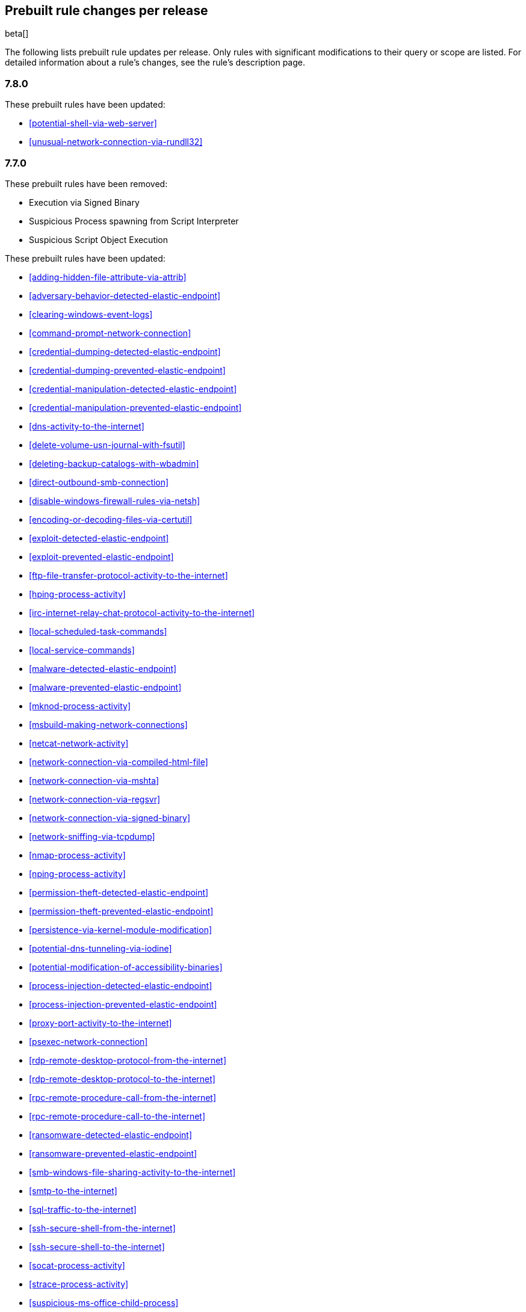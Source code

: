 [[prebuilt-rules-changelog]]
== Prebuilt rule changes per release

beta[]

The following lists prebuilt rule updates per release. Only rules with
significant modifications to their query or scope are listed. For detailed
information about a rule's changes, see the rule's description page.

[float]
=== 7.8.0

These prebuilt rules have been updated:

* <<potential-shell-via-web-server>>

* <<unusual-network-connection-via-rundll32>>

[float]
=== 7.7.0

These prebuilt rules have been removed:

* Execution via Signed Binary
* Suspicious Process spawning from Script Interpreter
* Suspicious Script Object Execution

These prebuilt rules have been updated:

* <<adding-hidden-file-attribute-via-attrib>>

* <<adversary-behavior-detected-elastic-endpoint>>

* <<clearing-windows-event-logs>>

* <<command-prompt-network-connection>>

* <<credential-dumping-detected-elastic-endpoint>>

* <<credential-dumping-prevented-elastic-endpoint>>

* <<credential-manipulation-detected-elastic-endpoint>>

* <<credential-manipulation-prevented-elastic-endpoint>>

* <<dns-activity-to-the-internet>>

* <<delete-volume-usn-journal-with-fsutil>>

* <<deleting-backup-catalogs-with-wbadmin>>

* <<direct-outbound-smb-connection>>

* <<disable-windows-firewall-rules-via-netsh>>

* <<encoding-or-decoding-files-via-certutil>>

* <<exploit-detected-elastic-endpoint>>

* <<exploit-prevented-elastic-endpoint>>

* <<ftp-file-transfer-protocol-activity-to-the-internet>>

* <<hping-process-activity>>

* <<irc-internet-relay-chat-protocol-activity-to-the-internet>>

* <<local-scheduled-task-commands>>

* <<local-service-commands>>

* <<malware-detected-elastic-endpoint>>

* <<malware-prevented-elastic-endpoint>>

* <<mknod-process-activity>>

* <<msbuild-making-network-connections>>

* <<netcat-network-activity>>

* <<network-connection-via-compiled-html-file>>

* <<network-connection-via-mshta>>

* <<network-connection-via-regsvr>>

* <<network-connection-via-signed-binary>>

* <<network-sniffing-via-tcpdump>>

* <<nmap-process-activity>>

* <<nping-process-activity>>

* <<permission-theft-detected-elastic-endpoint>>

* <<permission-theft-prevented-elastic-endpoint>>

* <<persistence-via-kernel-module-modification>>

* <<potential-dns-tunneling-via-iodine>>

* <<potential-modification-of-accessibility-binaries>>

* <<process-injection-detected-elastic-endpoint>>

* <<process-injection-prevented-elastic-endpoint>>

* <<proxy-port-activity-to-the-internet>>

* <<psexec-network-connection>>

* <<rdp-remote-desktop-protocol-from-the-internet>>

* <<rdp-remote-desktop-protocol-to-the-internet>>

* <<rpc-remote-procedure-call-from-the-internet>>

* <<rpc-remote-procedure-call-to-the-internet>>

* <<ransomware-detected-elastic-endpoint>>

* <<ransomware-prevented-elastic-endpoint>>

* <<smb-windows-file-sharing-activity-to-the-internet>>

* <<smtp-to-the-internet>>

* <<sql-traffic-to-the-internet>>

* <<ssh-secure-shell-from-the-internet>>

* <<ssh-secure-shell-to-the-internet>>

* <<socat-process-activity>>

* <<strace-process-activity>>

* <<suspicious-ms-office-child-process>>

* <<suspicious-ms-outlook-child-process>>

* <<system-shells-via-services>>

* <<tcp-port-8000-activity-to-the-internet>>

* <<tor-activity-to-the-internet>>

* <<trusted-developer-application-usage>>

* <<unusual-network-connection-via-rundll32>>

* <<unusual-parent-child-relationship>>

* <<unusual-process-execution-temp>>

* <<unusual-process-network-connection>>

* <<user-account-creation>>

* <<user-discovery-via-whoami>>

* <<vnc-virtual-network-computing-from-the-internet>>

* <<vnc-virtual-network-computing-to-the-internet>>

* <<volume-shadow-copy-deletion-via-vssadmin>>

* <<volume-shadow-copy-deletion-via-wmic>>

* <<web-application-suspicious-activity-no-user-agent>>

* <<windows-script-executing-powershell>>

[float]
=== 7.6.2

This prebuilt rule has been updated:

* <<adobe-hijack-persistence>>

[float]
=== 7.6.1

These prebuilt rules have been updated:

* <<dns-activity-to-the-internet>>

* <<ftp-file-transfer-protocol-activity-to-the-internet>>

* <<ipsec-nat-traversal-port-activity>>

* <<irc-internet-relay-chat-protocol-activity-to-the-internet>>

* <<pptp-point-to-point-tunneling-protocol-activity>>

* <<potential-shell-via-web-server>>

* <<proxy-port-activity-to-the-internet>>

* <<rdp-remote-desktop-protocol-from-the-internet>>

* <<rdp-remote-desktop-protocol-to-the-internet>>

* <<rpc-remote-procedure-call-from-the-internet>>

* <<rpc-remote-procedure-call-to-the-internet>>

* <<smb-windows-file-sharing-activity-to-the-internet>>

* <<smtp-on-port-26-tcp>>

* <<smtp-to-the-internet>>

* <<sql-traffic-to-the-internet>>

* <<ssh-secure-shell-from-the-internet>>

* <<ssh-secure-shell-to-the-internet>>

* <<tcp-port-8000-activity-to-the-internet>>

* <<telnet-port-activity>>

* <<tor-activity-to-the-internet>>

* <<vnc-virtual-network-computing-from-the-internet>>

* <<vnc-virtual-network-computing-to-the-internet>>

